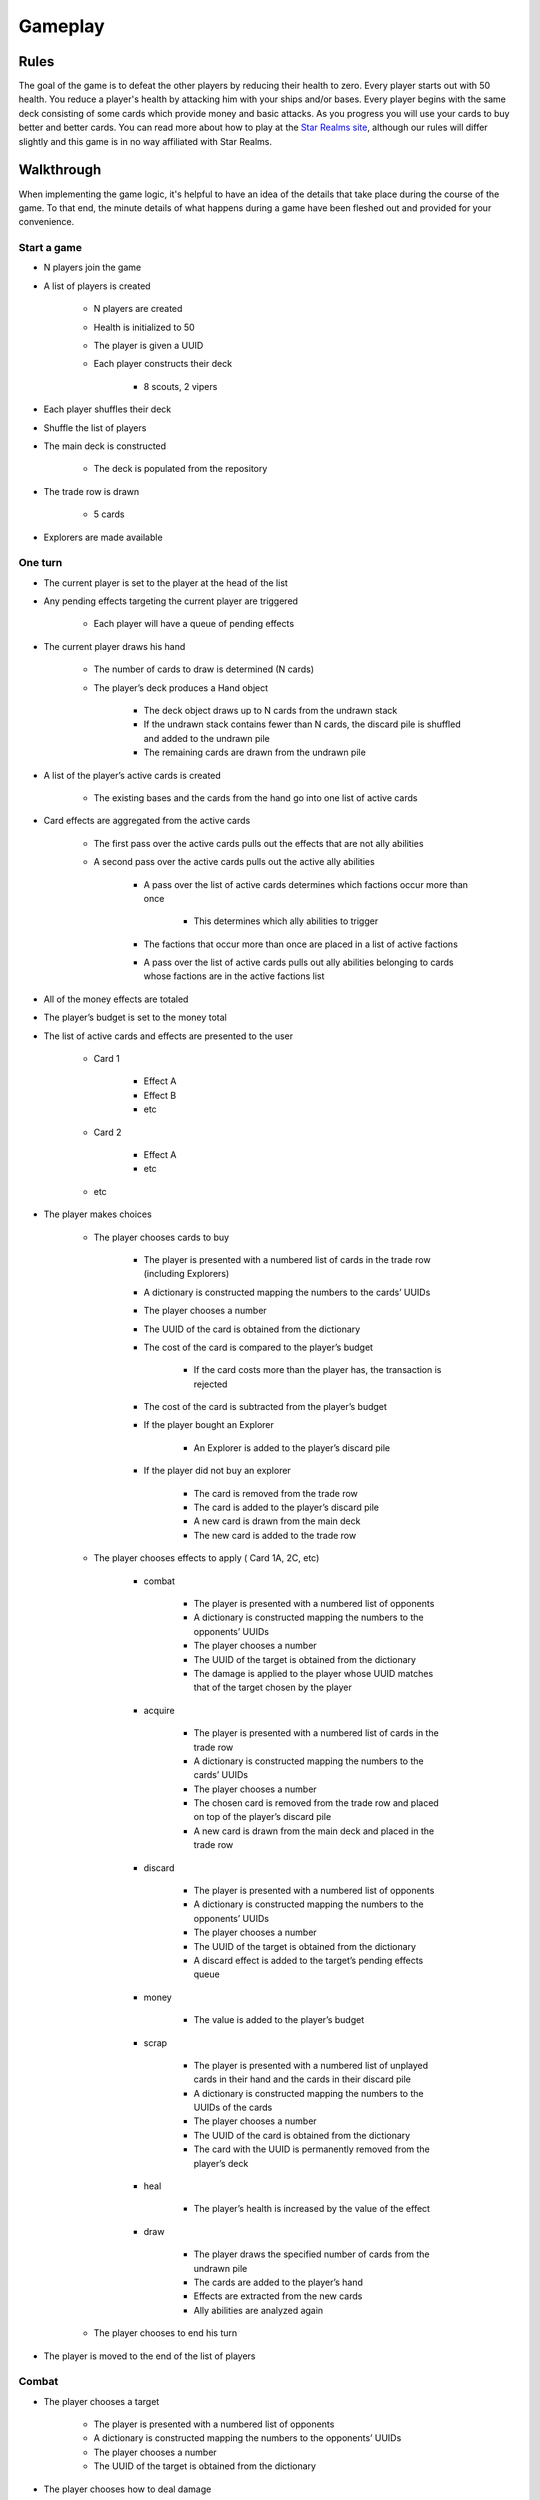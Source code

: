 ========
Gameplay
========

Rules
=====

The goal of the game is to defeat the other players by reducing their health to zero. Every player starts out with 50 health. You reduce a player's health by attacking him with your ships and/or bases. Every player begins with the same deck consisting of some cards which provide money and basic attacks. As you progress you will use your cards to buy better and better cards. You can read more about how to play at the `Star Realms site <https://www.starrealms.com/learn-to-play/>`_, although our rules will differ slightly and this game is in no way affiliated with Star Realms.

Walkthrough
===========

When implementing the game logic, it's helpful to have an idea of the details that take place during the course of the game. To that end, the minute details of what happens during a game have been fleshed out and provided for your convenience.

Start a game
------------
* N players join the game
* A list of players is created

    * N players are created
    * Health is initialized to 50
    * The player is given a UUID
    * Each player constructs their deck

        * 8 scouts, 2 vipers

* Each player shuffles their deck
* Shuffle the list of players
* The main deck is constructed

    * The deck is populated from the repository

* The trade row is drawn

    * 5 cards

* Explorers are made available

One turn
--------

* The current player is set to the player at the head of the list
* Any pending effects targeting the current player are triggered

    * Each player will have a queue of pending effects

* The current player draws his hand

    * The number of cards to draw is determined (N cards)
    * The player’s deck produces a Hand object

        * The deck object draws up to N cards from the undrawn stack
        * If the undrawn stack contains fewer than N cards, the discard pile is shuffled and added to the undrawn pile
        * The remaining cards are drawn from the undrawn pile

* A list of the player’s active cards is created

    * The existing bases and the cards from the hand go into one list of active cards

* Card effects are aggregated from the active cards

    * The first pass over the active cards pulls out the effects that are not ally abilities
    * A second pass over the active cards pulls out the active ally abilities

        * A pass over the list of active cards determines which factions occur more than once

            * This determines which ally abilities to trigger

        * The factions that occur more than once are placed in a list of active factions
        * A pass over the list of active cards pulls out ally abilities belonging to cards whose factions are in the active factions list

* All of the money effects are totaled
* The player’s budget is set to the money total
* The list of active cards and effects are presented to the user

    * Card 1

        * Effect A
        * Effect B
        * etc

    * Card 2

        * Effect A
        * etc

    * etc

* The player makes choices

    * The player chooses cards to buy

        * The player is presented with a numbered list of cards in the trade row (including Explorers)
        * A dictionary is constructed mapping the numbers to the cards’ UUIDs
        * The player chooses a number
        * The UUID of the card is obtained from the dictionary
        * The cost of the card is compared to the player’s budget

            * If the card costs more than the player has, the transaction is rejected

        * The cost of the card is subtracted from the player’s budget
        * If the player bought an Explorer

            * An Explorer is added to the player’s discard pile

        * If the player did not buy an explorer

            * The card is removed from the trade row
            * The card is added to the player’s discard pile
            * A new card is drawn from the main deck
            * The new card is added to the trade row

    * The player chooses effects to apply ( Card 1A, 2C, etc)

        * combat

            * The player is presented with a numbered list of opponents
            * A dictionary is constructed mapping the numbers to the opponents’ UUIDs
            * The player chooses a number
            * The UUID of the target is obtained from the dictionary
            * The damage is applied to the player whose UUID matches that of the target chosen by the player

        * acquire

            * The player is presented with a numbered list of cards in the trade row
            * A dictionary is constructed mapping the numbers to the cards’ UUIDs
            * The player chooses a number
            * The chosen card is removed from the trade row and placed on top of the player’s discard pile
            * A new card is drawn from the main deck and placed in the trade row

        * discard

            * The player is presented with a numbered list of opponents
            * A dictionary is constructed mapping the numbers to the opponents’ UUIDs
            * The player chooses a number
            * The UUID of the target is obtained from the dictionary
            * A discard effect is added to the target’s pending effects queue

        * money

            * The value is added to the player’s budget

        * scrap

            * The player is presented with a numbered list of unplayed cards in their hand and the cards in their discard pile
            * A dictionary is constructed mapping the numbers to the UUIDs of the cards
            * The player chooses a number
            * The UUID of the card is obtained from the dictionary
            * The card with the UUID is permanently removed from the player’s deck

        * heal

            * The player’s health is increased by the value of the effect

        * draw

            * The player draws the specified number of cards from the undrawn pile
            * The cards are added to the player’s hand
            * Effects are extracted from the new cards
            * Ally abilities are analyzed again

    * The player chooses to end his turn

* The player is moved to the end of the list of players

Combat
------

* The player chooses a target

    * The player is presented with a numbered list of opponents
    * A dictionary is constructed mapping the numbers to the opponents’ UUIDs
    * The player chooses a number
    * The UUID of the target is obtained from the dictionary

* The player chooses how to deal damage

    * If the opponent has an outpost, damage is applied there first
    * If the opponent doesn’t have an outpost, the player chooses where to deal damage

        * Opponent’s health
        * Opponent’s other bases

    * If the player destroys a base, it is moved to the opponent’s discard pile
    * If the player reduces the opponent’s health to zero, the opponent is removed from the list of active players
